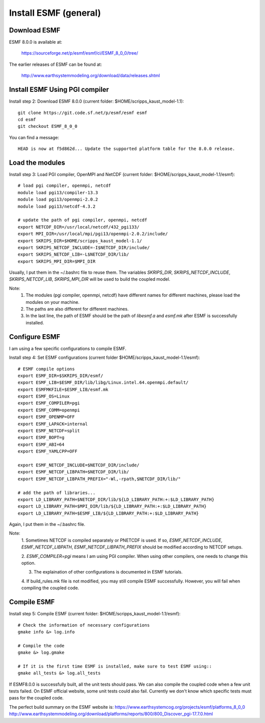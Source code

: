 ######################
Install ESMF (general)
######################

Download ESMF
=============

ESMF 8.0.0 is available at:

    https://sourceforge.net/p/esmf/esmf/ci/ESMF_8_0_0/tree/

The earlier releases of ESMF can be found at:

    http://www.earthsystemmodeling.org/download/data/releases.shtml

Install ESMF Using PGI compiler
===============================

Install step 2: Download ESMF 8.0.0 (current folder: $HOME/scripps_kaust_model-1.1)::

  git clone https://git.code.sf.net/p/esmf/esmf esmf
  cd esmf
  git checkout ESMF_8_0_0

You can find a message::

  HEAD is now at f5d862d... Update the supported platform table for the 8.0.0 release.


Load the modules
================

Install step 3: Load PGI compiler, OpenMPI and NetCDF (current folder:
$HOME/scripps_kaust_model-1.1/esmf)::

  # load pgi compiler, openmpi, netcdf
  module load pgi13/compiler-13.3
  module load pgi13/openmpi-2.0.2
  module load pgi13/netcdf-4.3.2

  # update the path of pgi compiler, openmpi, netcdf
  export NETCDF_DIR=/usr/local/netcdf/432_pgi133/
  export MPI_DIR=/usr/local/mpi/pgi13/openmpi-2.0.2/include/
  export SKRIPS_DIR=$HOME/scripps_kaust_model-1.1/
  export SKRIPS_NETCDF_INCLUDE=-I$NETCDF_DIR/include/
  export SKRIPS_NETCDF_LIB=-L$NETCDF_DIR/lib/
  export SKRIPS_MPI_DIR=$MPI_DIR

Usually, I put them in the ~/.bashrc file to reuse them. The variables *SKRIPS_DIR*,
*SKRIPS_NETCDF_INCLUDE*, *SKRIPS_NETCDF_LIB*, *SKRIPS_MPI_DIR* will be used to build the coupled
model.

Note:
  1. The modules (pgi compiler, openmpi, netcdf) have different names for different machines, please
     load the modules on your machine.

  2. The paths are also different for different machines.

  3. In the last line, the path of ESMF should be the path of *libesmf.a* and *esmf.mk* after ESMF
     is successfully installed.

Configure ESMF
==============

I am using a few specific configurations to compile ESMF. 

Install step 4: Set ESMF configurations (current folder
$HOME/scripps_kaust_model-1.1/esmf)::

  # ESMF compile options
  export ESMF_DIR=$SKRIPS_DIR/esmf/
  export ESMF_LIB=$ESMF_DIR/lib/libg/Linux.intel.64.openmpi.default/
  export ESMFMKFILE=$ESMF_LIB/esmf.mk
  export ESMF_OS=Linux
  export ESMF_COMPILER=pgi
  export ESMF_COMM=openmpi
  export ESMF_OPENMP=OFF
  export ESMF_LAPACK=internal
  export ESMF_NETCDF=split
  export ESMF_BOPT=g
  export ESMF_ABI=64
  export ESMF_YAMLCPP=OFF

  export ESMF_NETCDF_INCLUDE=$NETCDF_DIR/include/
  export ESMF_NETCDF_LIBPATH=$NETCDF_DIR/lib/
  export ESMF_NETCDF_LIBPATH_PREFIX="-Wl,-rpath,$NETCDF_DIR/lib/"

  # add the path of libraries...
  export LD_LIBRARY_PATH=$NETCDF_DIR/lib/${LD_LIBRARY_PATH:+:$LD_LIBRARY_PATH}
  export LD_LIBRARY_PATH=$MPI_DIR/lib/${LD_LIBRARY_PATH:+:$LD_LIBRARY_PATH}
  export LD_LIBRARY_PATH=$ESMF_LIB/${LD_LIBRARY_PATH:+:$LD_LIBRARY_PATH}

Again, I put them in the ~/.bashrc file.

Note:
  1. Sometimes NETCDF is compiled separately or PNETCDF is used. If so, *ESMF_NETCDF_INCLUDE*,
  *ESMF_NETCDF_LIBPATH*, *ESMF_NETCDF_LIBPATH_PREFIX* should be modified according to NETCDF
  setups. 

  2. *ESMF_COMPILER=pgi* means I am using PGI compiler. When using other compilers, one needs to
  change this option.

  3. The explaination of other configurations is documented in ESMF tutorials.

  4. If build_rules.mk file is not modified, you may still compile ESMF successfully. However, you
  will fail when compiling the coupled code.

Compile ESMF
============

Install step 5: Compile ESMF (current folder: $HOME/scripps_kaust_model-1.1/esmf)::

    # Check the information of necessary configurations
    gmake info &> log.info

    # Compile the code
    gmake &> log.gmake

    # If it is the first time ESMF is installed, make sure to test ESMF using::
    gmake all_tests &> log.all_tests

If ESMF8.0.0 is successfully built, all the unit tests should pass. We can also compile the coupled
code when a few unit tests failed. On ESMF official website, some unit tests could also fail.
Currently we don't know which specific tests must pass for the coupled code.

The perfect build summary on the ESMF website is: 
https://www.earthsystemcog.org/projects/esmf/platforms_8_0_0
http://www.earthsystemmodeling.org/download/platforms/reports/800/800_Discover_pgi-17.7.0.html

